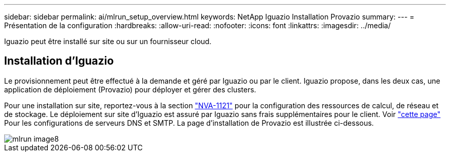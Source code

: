 ---
sidebar: sidebar 
permalink: ai/mlrun_setup_overview.html 
keywords: NetApp Iguazio Installation Provazio 
summary:  
---
= Présentation de la configuration
:hardbreaks:
:allow-uri-read: 
:nofooter: 
:icons: font
:linkattrs: 
:imagesdir: ../media/


[role="lead"]
Iguazio peut être installé sur site ou sur un fournisseur cloud.



== Installation d'Iguazio

Le provisionnement peut être effectué à la demande et géré par Iguazio ou par le client. Iguazio propose, dans les deux cas, une application de déploiement (Provazio) pour déployer et gérer des clusters.

Pour une installation sur site, reportez-vous à la section https://www.netapp.com/us/media/nva-1121-design.pdf["NVA-1121"^] pour la configuration des ressources de calcul, de réseau et de stockage. Le déploiement sur site d'Iguazio est assuré par Iguazio sans frais supplémentaires pour le client. Voir https://www.iguazio.com/docs/latest-release/intro/setup/howto/["cette page"^] Pour les configurations de serveurs DNS et SMTP. La page d'installation de Provazio est illustrée ci-dessous.

image::mlrun_image8.png[mlrun image8]
